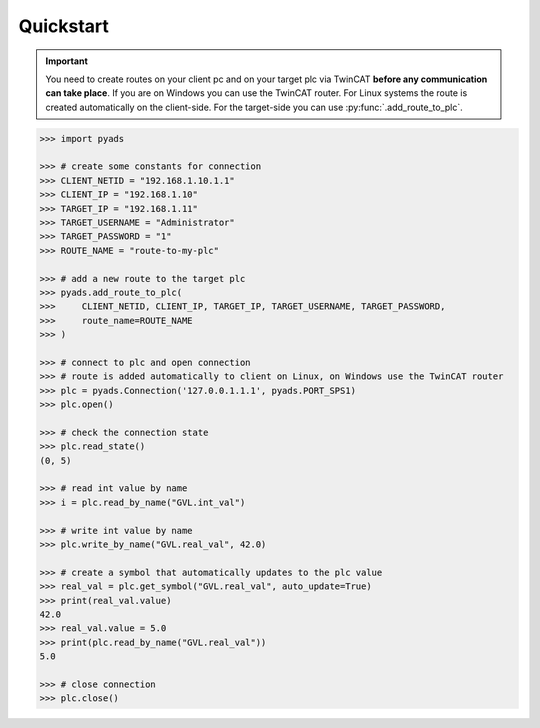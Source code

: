 Quickstart
----------

.. important::

    You need to create routes on your client pc and on your target plc via TwinCAT **before
    any communication can take place**. If you are on Windows you can use the TwinCAT router.
    For Linux systems the route is created automatically on the client-side. For the target-side
    you can use :py:func:`.add_route_to_plc`.

.. code:: python

    >>> import pyads

    >>> # create some constants for connection
    >>> CLIENT_NETID = "192.168.1.10.1.1"
    >>> CLIENT_IP = "192.168.1.10"
    >>> TARGET_IP = "192.168.1.11"
    >>> TARGET_USERNAME = "Administrator"
    >>> TARGET_PASSWORD = "1"
    >>> ROUTE_NAME = "route-to-my-plc"

    >>> # add a new route to the target plc
    >>> pyads.add_route_to_plc(
    >>>     CLIENT_NETID, CLIENT_IP, TARGET_IP, TARGET_USERNAME, TARGET_PASSWORD,
    >>>     route_name=ROUTE_NAME
    >>> )

    >>> # connect to plc and open connection
    >>> # route is added automatically to client on Linux, on Windows use the TwinCAT router
    >>> plc = pyads.Connection('127.0.0.1.1.1', pyads.PORT_SPS1)
    >>> plc.open()

    >>> # check the connection state
    >>> plc.read_state()
    (0, 5)

    >>> # read int value by name
    >>> i = plc.read_by_name("GVL.int_val")

    >>> # write int value by name
    >>> plc.write_by_name("GVL.real_val", 42.0)

    >>> # create a symbol that automatically updates to the plc value
    >>> real_val = plc.get_symbol("GVL.real_val", auto_update=True)
    >>> print(real_val.value)
    42.0
    >>> real_val.value = 5.0
    >>> print(plc.read_by_name("GVL.real_val"))
    5.0

    >>> # close connection
    >>> plc.close()